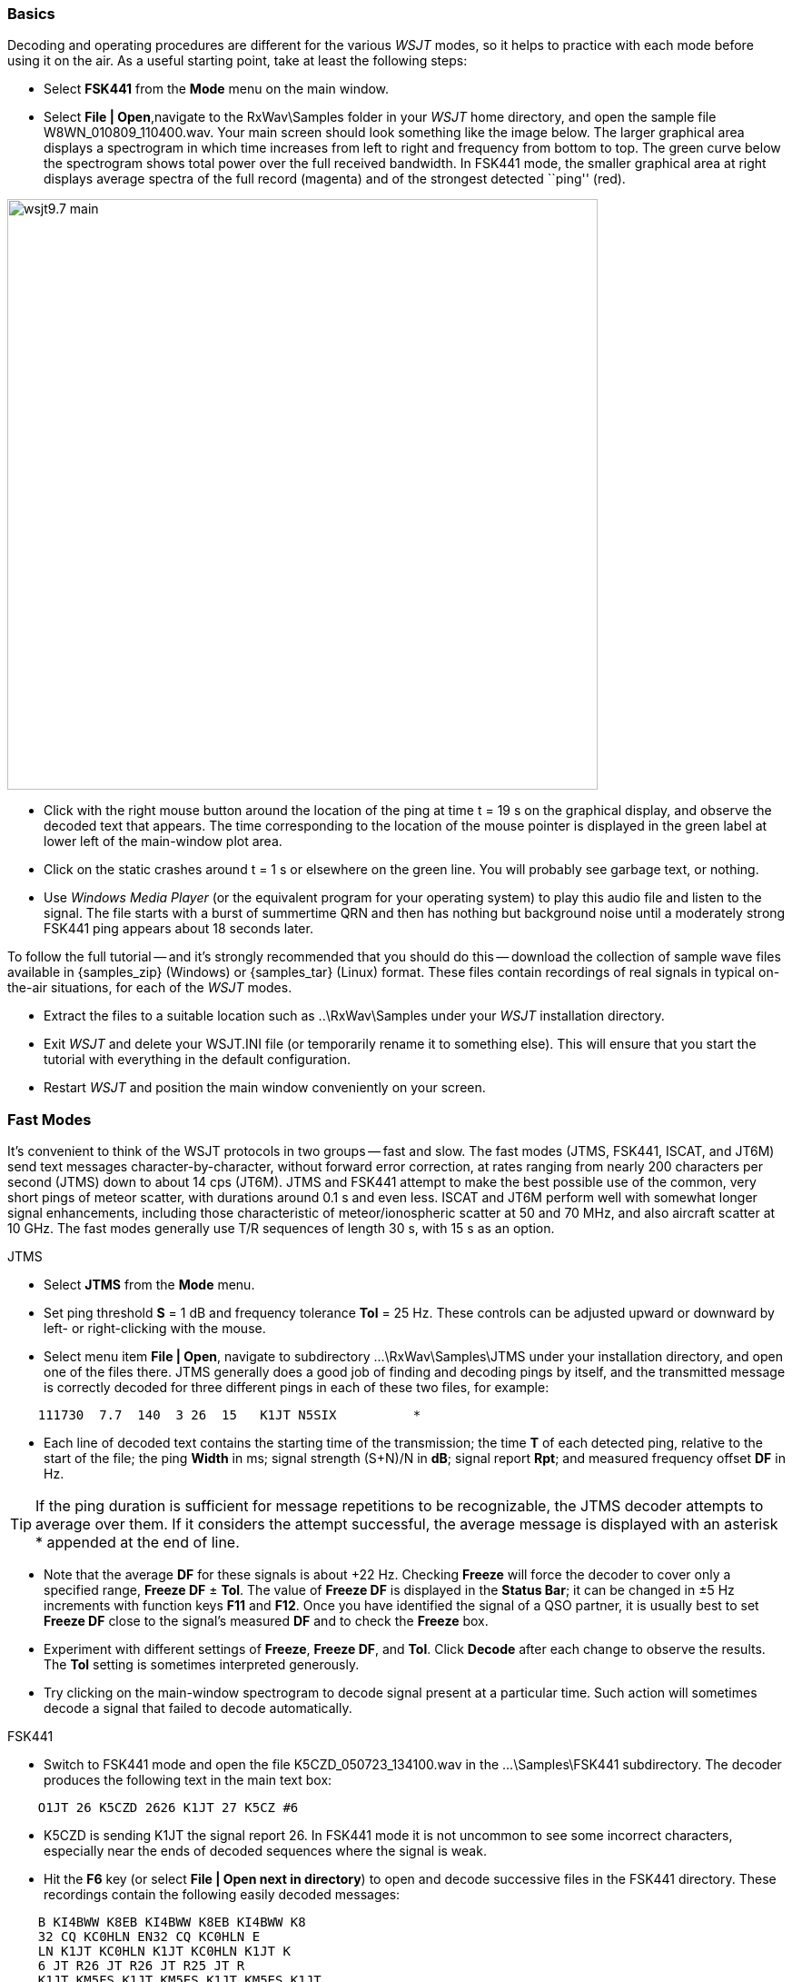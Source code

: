 === Basics

Decoding and operating procedures are different for the various _WSJT_
modes, so it helps to practice with each mode before using it on the
air.  As a useful starting point, take at least the following steps:

- Select *FSK441* from the *Mode* menu on the main window.

- Select *File | Open*,navigate to the +RxWav\Samples+ folder in your
_WSJT_ home directory, and open the sample file
+W8WN_010809_110400.wav+.  Your main screen should look something like
the image below.  The larger graphical area displays a spectrogram in
which time increases from left to right and frequency from bottom to
top.  The green curve below the spectrogram shows total power over the
full received bandwidth.  In FSK441 mode, the smaller graphical area
at right displays average spectra of the full record (magenta) and of
the strongest detected ``ping'' (red).

[[FigMainWindow]]
image::images/wsjt9.7_main.png[align="center",width=650]

- Click with the right mouse button around the location of the ping at
time t = 19 s on the graphical display, and observe the decoded text
that appears.  The time corresponding to the location of the mouse
pointer is displayed in the green label at lower left of the main-window
plot area.

- Click on the static crashes around t = 1 s or elsewhere on the green
line.  You will probably see garbage text, or nothing.

- Use _Windows Media Player_ (or the equivalent program for your
operating system) to play this audio file and listen to the signal.
The file starts with a burst of summertime QRN and then has nothing
but background noise until a moderately strong FSK441 ping appears
about 18 seconds later.

To follow the full tutorial -- and it's strongly recommended that you
should do this -- download the collection of sample wave files
available in {samples_zip} (Windows) or {samples_tar} (Linux) format.
These files contain recordings of real signals in typical on-the-air
situations, for each of the _WSJT_ modes.

- Extract the files to a suitable location such as +..\RxWav\Samples+
under your _WSJT_ installation directory.

- Exit _WSJT_ and delete your +WSJT.INI+ file (or temporarily rename
it to something else).  This will ensure that you start the tutorial
with everything in the default configuration.

- Restart _WSJT_ and position the main window conveniently on your
screen.

=== Fast Modes

It's convenient to think of the WSJT protocols in two groups -- fast
and slow.  The fast modes (JTMS, FSK441, ISCAT, and JT6M) send text
messages character-by-character, without forward error correction, at
rates ranging from nearly 200 characters per second (JTMS) down to
about 14 cps (JT6M).  JTMS and FSK441 attempt to make the best
possible use of the common, very short pings of meteor scatter, with
durations around 0.1 s and even less.  ISCAT and JT6M perform well
with somewhat longer signal enhancements, including those
characteristic of meteor/ionospheric scatter at 50 and 70 MHz, and
also aircraft scatter at 10 GHz.  The fast modes generally use T/R
sequences of length 30 s, with 15 s as an option.

.JTMS

- Select *JTMS* from the *Mode* menu.

- Set ping threshold *S* = 1 dB and frequency tolerance *Tol* = 25 Hz.
These controls can be adjusted upward or downward by left- or
right-clicking with the mouse.

- Select menu item *File | Open*, navigate to subdirectory
+...\RxWav\Samples\JTMS+ under your installation directory, and open
one of the files there.  JTMS generally does a good job of finding and
decoding pings by itself, and the transmitted message is correctly
decoded for three different pings in each of these two files, for
example:

------------
    111730  7.7  140  3 26  15   K1JT N5SIX          *
------------

- Each line of decoded text contains the starting time of the
transmission; the time *T* of each detected ping, relative to the
start of the file; the ping *Width* in ms; signal strength (S+N)/N in
*dB*; signal report *Rpt*; and measured frequency offset *DF* in Hz.

TIP: If the ping duration is sufficient for message repetitions to be
recognizable, the JTMS decoder attempts to average over them.  If it
considers the attempt successful, the average message is displayed
with an asterisk +*+ appended at the end of line.

- Note that the average *DF* for these signals is about +22 Hz.
Checking *Freeze* will force the decoder to cover only a specified
range, *Freeze DF* ± *Tol*.  The value of *Freeze DF* is displayed in
the *Status Bar*; it can be changed in ±5 Hz increments with function
keys *F11* and *F12*.  Once you have identified the signal of a QSO
partner, it is usually best to set *Freeze DF* close to the signal's
measured *DF* and to check the *Freeze* box.

- Experiment with different settings of *Freeze*, *Freeze DF*, and
*Tol*.  Click *Decode* after each change to observe the results.
The *Tol* setting is sometimes interpreted generously.

- Try clicking on the main-window spectrogram to decode signal
present at a particular time.  Such action will sometimes decode a
signal that failed to decode automatically.

.FSK441

- Switch to FSK441 mode and open the file +K5CZD_050723_134100.wav+ in
the +...\Samples\FSK441+ subdirectory.  The decoder produces the
following text in the main text box:

----
    O1JT 26 K5CZD 2626 K1JT 27 K5CZ #6
----

- K5CZD is sending K1JT the signal report 26.  In FSK441 mode it
is not uncommon to see some incorrect characters, especially near the
ends of decoded sequences where the signal is weak.

- Hit the *F6* key (or select *File | Open next in directory*) to open
and decode successive files in the FSK441 directory.  These recordings 
contain the following easily decoded messages:

---------
    B KI4BWW K8EB KI4BWW K8EB KI4BWW K8
    32 CQ KC0HLN EN32 CQ KC0HLN E
    LN K1JT KC0HLN K1JT KC0HLN K1JT K
    6 JT R26 JT R26 JT R25 JT R
    K1JT KM5ES K1JT KM5ES K1JT KM5ES K1JT
    26 K1JT 26 KM5ES 
    M5PO K1JT KM5PO K1JT KM5PO K1JT KM5PO
    EGT CQ DE N9EGT CQ DE N9EGT CQ DE N9E
---------

- Try left- and right-clicking on pings in any of these files to
invoke the decoder at a particular location in the file.

- Click *Erase* at any time to clear the display areas.

- Click *Decode* for repeat analysis of a whole file.

- Open the first KC0HLN file again.  Double-click on the decoded
callsign and observe what happens in the Tx message boxes.  The
program is now ready for K1JT to answer the CQ from KC0HLN.

.ISCAT

- Switch to mode *ISCAT-B* and open any file in the
+...\Samples\ISCAT-B+ subdirectory.  These files contain recordings of
ionospheric scatter signals on 6 meters.  The signals are inaudible
most of the time, but they decode readily nevertheless.

- You can instruct the ISCAT decoder to concentrate on a particular
portion of a received sequence.  *Left-click* to decode in a 4-second
region centered on the mouse pointer.  *Right-click* to decode from
the beginning to the pointer.  *Swipe* with the left mouse button
depressed to decode over any desired range.

- *Open* the file +K0AWU_100714_120200.wav+.  The spectrogram shows
little sign of any signal except for barely visible enhancements
around t = 2.1 and t = 5.5 s.  Nothing is visible (or audible) after
about t = 8 s.  Nevertheless, try a *Swipe* to decode between about 9
and 25 s.  The message +THUNDER+ should be decoded.

- Switch now to mode *ISCAT-A* and examine files in the
+...\Samples\ISCAT-A+ subdirectory.  VK7MO and VK3HZ are completing a
10 GHz QSO over a 600 km path, using low power, small dishes, and
airplane-scatter propagation.  The signals are barely audible, if at
all -- but ISCAT decodes them flawlessly.

TIP: Usable ISCAT signals are often well below the noise, so signal
strengths are quoted as S/N rather than (S+N)/N. 

///////////
The four numbers following each decoded message give the detected
message length in characters (including the invisible
beginning-of-message character); the worst-case confidence level for
any character in the decoded message, on a 0-10 scale; the average
confidence level for all characters in the message, on the same 0-10
scale; and the length in seconds of a selected data segment yielding
highest confidence levels.  These numbers have been useful in
optimizing the ISCAT decoder; they may be removed in future.
////////////

.JT6M

- Switch to mode JT6M and open file +AA9MY_030323_142300.wav+ in the
JT6M subdirectory.  You should see decoded text 

----
    9MY 73 DE AA9MF2
----

- Try left-clicking near t = 15.0 s.  You should be able to obtain the
average message shown below.  (Averaged messages are indicated by an
asterisk +*+ near the end of line, followed by the message length.)

----
    73 DE AA9MY         *
----


- Hit *F6* to read and decode subsequent files in the JT6M directory.
You will see AC5TM working K1SIX, AF4O working K1JT, and WA5UFH
working K0AWU.  In several files the signals are inaudible or barely
audible, yet still decodable.  The second AF4O file produces no
decoded text by default, but try right-clicking at t = 16.8 s.  

- Find several other examples of decodable text in flat regions on the
green curve.  For example, try left-clicking at t = 7.4 s or t = 9.8 s
in the first AF4O file, or at t = 11.6 s in the second AF4O file.

=== Slow Modes

The slow modes in _WSJT_ are designed for signals that are very weak
-- perhaps averaging 10 dB or more below the audible threshold -- but
more or less steady.  These modes use strong error-control coding, so
the software generally decodes a transmission exactly as it was sent,
or not at all.  T/R sequence lengths are usually one minute.

.JT65A

- Switch to mode JT65A.  

- Select *View | SpecJT* if you have previously deleted this window.
If the SpecJT and _WSJT_ windows overlap on your screen, reduce the
vertical size of the SpecJT window so that only its top half shows.

- Select *Speed 3* on the SpecJT window.

- Check the following items on the SpecJT *Options* menu:

* *Mark T/R boundaries*
* *Flatten spectra*
* *Mark JT65 tones only if Freeze is checked*
* *JT65 DF axis*.

- Select *File | Open* on the main window, navigate to the
+...\Samples\JT65A+ directory, and open the file
+F9HS_031120_074800.wav+.  The SpecJT screen will show a messy
spectrum cluttered with birdies at 100 Hz intervals and other
interfering signals.  However, the red curve in the main-screen
graphical area shows a strong JT65 sync tone amongst the clutter, and
the decoder produces

----
  074800 2 -20 2.6 361  3 *   K1JT F9HS JN23      1  0
----

- Double-click on +F9HS+ in the text window.  This callsign will be
copied into the *To Radio* box; the database will be searched and the
grid locator retrieved, if available. Tx messages will be generated
for a QSO with F9HS, and the Tx message pointer will be set to message
#2 so that the signal report OOO will be sent.  During actual
operation, all of this can take place in the few seconds near the end
of a reception interval, before your next transmission starts.

- Hit *F6* to open the next file.  A smaller red spike appears,
indicating successful synchronization, and you will see that G3FPQ is
calling W7GJ:

 131900 1 -25 1.5 43 3 *    W7GJ G3FPQ IO91     1  0

TIP: Signals become visible on the waterfall around S/N = -26 dB, and
audible to someone with good hearing around -15 dB. 

.JT65B

- Select JT65B from the *Mode* menu and click *Clr Avg*.

- Go to *File | Open*, navigate to inside the JT65B directory, and
open the DL7UAE file.  The waterfall shows a strong birdie at DF = 783
Hz and several weaker signals.  The ones at DF = 223 and DF = 244 Hz
look most interesting because they seem to show the speckled pattern
typical of a JT65 signal.

image::images/SpecJT_DL7UAE.png[align="center",width=650]

- _WSJT_ chooses the signal at DF = 223 Hz as the most
promising, and decodes it to reveal DL7UAE answering a CQ from K1JT.

image::images/jt65.png[align="center",width=650]

- The red curve shows a second spike that looks almost as good as the
DL7UAE signal. Experiment to see if you can determine who else might
be calling.  (The answer and how to find it are given below, at the
end of this section.)

- When you are ready to continue, clear *Freeze* and *AFC*, click
*Erase* and *Clr Avg*) and hit *F6* to open the next file.  The green
curve shows some nasty SSB QRM starting at t = 5.3 s into the file.
(Again, you might want to listen to this file.)  Some rhythmic
broadband noise is also present, showing clearly on the green line.
Fortunately, the waterfall looks nearly clean in the important JT65
spectral region, and _WSJT_ has no problem decoding the signal at DF =
-46 Hz.  EA5SE is sending K1JT the default OOO signal report.

  000400 2 -25 2.9 -46 3 # K1JT EA5SE IM98 OOO    1  0 

- Try double-clicking on the sync tone in the waterfall, or on the red
spike in the main-screen graphics area.  Either action will
automatically check *Freeze*, set *Freeze DF* to the selected
frequency and *Tol* to 50 Hz, and click *Decode*.  The red curve
will show that the sync-tone search range has been reduced to ±50 Hz
around the selected frequency.

- Take note of the colored tick marks on the frequency scale at the
top of the *SpecJT* window.  The leftmost vertical green mark shows
the selected *Freeze DF*, and the horizontal band below it shows the
range that will be searched for a sync tone.  The other green tick
marks the upper limit of the JT65 data tones, and red ticks mark the
frequencies used for JT65 shorthand messages.

- Hit *F6* to open the next file.  You will see EA5SE sending K1JT the
shorthand message RRR.  Magenta and orange curves in the main-screen
graphics area show the measured average spectra for two distinct
phases of the shorthand message cycle.  In the waterfall display you
should see the alternating tones for RRR accurately aligned with the
sync-tone marker and the second red marker.  Hit the *F6* key once
more to decode the final transmission of this QSO, with ES5SE sending
a shorthand 73 to K1JT.

- Uncheck *Freeze* and hit *F6* again.  The waterfall shows a likely
sync tone with deep libration fading at DF = -22 Hz, and the decoder
shows EI4DQ sending K1JT the OOO signal report.  Double-click on the
sync tone in either window to lock him in, and hit *F6* to open the
next file.  EI4DQ has received the OOO report from K1JT and
is now sending RO.

- Clear the *Freeze* box, check *JT4 and JT65 | Normal Deep Search* on
the *Decode* menu, and hit *F6* to open the next file.  Two birdies
are in the passband, but _WSJT_ ignores them and finds a valid sync
tone at DF = 221 Hz, decoding IK1UWL sending the OOO report to K1JT.
Check *AFC* and hit the *Decode* button; you will notice that the
first number near the end of the decoded line changes from 0 to 1,
indicating that with *AFC* invoked, the Reed-Solomon decoder succeeds.
(Otherwise, the Deep Search decoder is required to decode this file.)

- Double-click on the sync tone (spike on the red curve) to lock in
IK1UWL, and wait for the next transmission (i.e., hit *F6* to read the
next file).  IK1UWL has copied the report RO from K1JT, so he is
sending RRR.  Note that this shorthand message is barely visible on
the waterfall, but it is still decoded correctly.  K1JT would now send
73 to signify that the QSO is complete.

- Clear the *Freeze* and *AFC* boxes and hit *F6* to find RU1AA
calling CQ.  RU1AA has a big EME signal; his tones in this file are
easily audible.  In the next several files K1JT works him quickly,
despite two birdies that are drifting down through the JT65 signal
passband.  Notice that as a reminder, decoded shorthand messages are
always flagged with a ``?'' mark unless you have turned *Freeze* on
and set *Tol* to 100 Hz or less -- things that you should always do,
for best decoding results.  RU1AA ends the QSO by sending the message
``TNX JOE -14 73'' to tell K1JT that his signal peaked at -14 dB.
Since this message does not start with two callsigns (or CQ or QRZ
plus one callsign) it is treated as a plain text message.  Such
messages can convey no more than 13 characters, so in this case the
final ``73'' was truncated.

- Clear the *Freeze* box and hit *F6* to show another big Russian
signal: RW1AY/1 is answering a CQ from K1JT.  Double-click on the sync
tone (on either window) to lock it in, and then hit *F6* to see the
messages RO, 73, and -19TNXQSO 73 in the next three transmissions.

- Were you able to decode the second signal in the DL7UAE file?  If
so, congratulations!  If not, clear *Freeze* and go back to *File |
Open* and select the first file again.  Left-click on the smaller red
spike, check *Freeze* on, and reduce *Tol* to 10 Hz.  Then hit
*Decode*, and you should see SP6GWB calling K1JT with an excellent
signal.  The DL7UAE and SP6GWB signals are separated by only 22 Hz, so
most of their tones overlap in the 355 Hz passband of JT65B.
Nevertheless, the decoder copies perfectly with the help of its robust
error-correcting code.

- While you have the DL7UAE file in memory, *Freeze* on, *Tol* = 10
Hz, and *Freeze DF* set on the smaller red spike, hit *F2* to open the *Setup |
Options* screen and enter your own call (or some other call) in place
of K1JT in the My Call box.  Then dismiss the *Options* screen and try
to decode the SP6GWB signal again.  You will surely fail, because for
this message successful copy was obtained as a result from the Deep
Search decoder.

.JT4

- Switch to mode JT4F, go to subdirectory +...Samples\JT4F+, and open
files +VK7MO_130217_105000.wav+ and +VK7MO_130217_105200.wav+
sequentially.  These are recordings of the 10 GHz EME signal of VK7MO
(70 cm dish, 10 W) made at G3WDG (2 m dish).  Nothing is visible on
the SpecJT waterfall, and neither recording decodes by itself.  But
_WSJT_ recognizes and saves the potentially usable symbol spectra from
each file, and produces a perfect decode from their average.

image::images/VK7MO_10GHz.png[align="center",width=650]

- Confirm for yourself that with *My Call* set to G3WDG and *Normal
Deep Search* selected on the *Decode | JT4 and JT65* menu, each of
these files can be decoded properly on its own.

image::images/VK7MO_10GHz_2.png[align="center",width=650]

